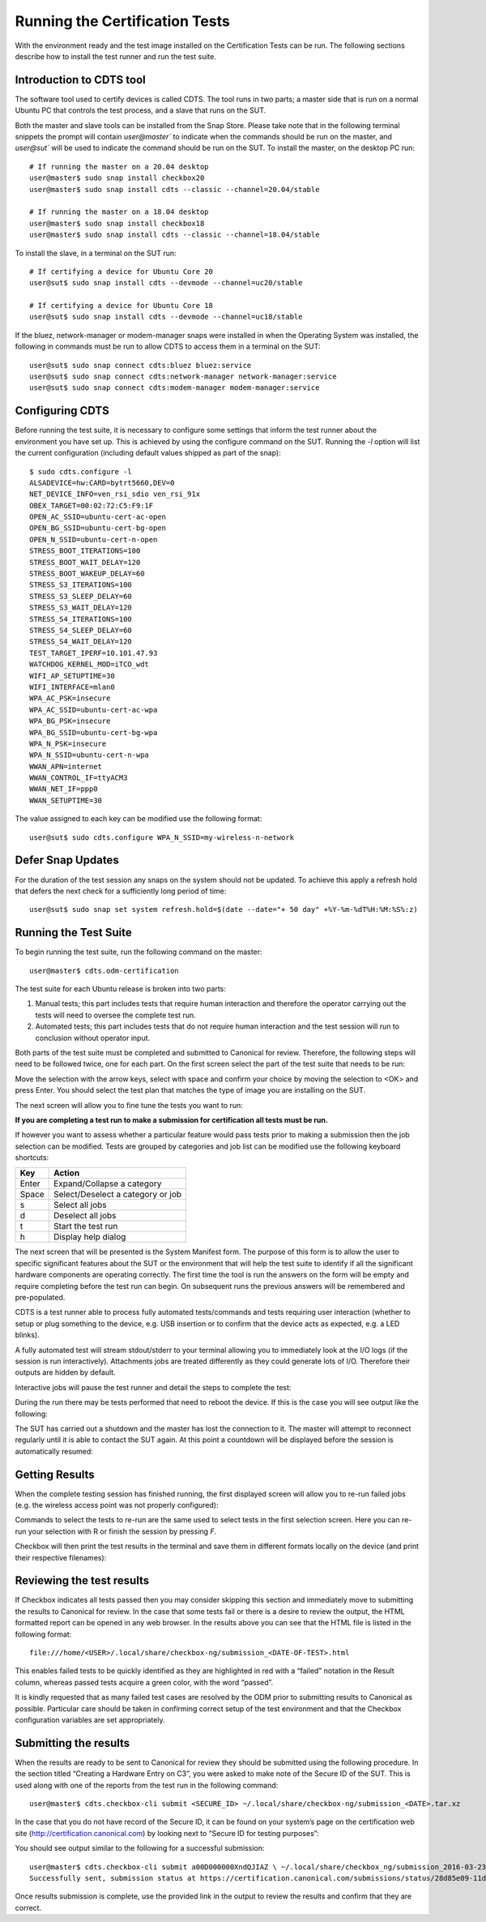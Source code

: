 Running the Certification Tests
===============================

With the environment ready and the test image installed on the Certification
Tests can be run. The following sections describe how to install the test
runner and run the test suite.

Introduction to CDTS tool
-------------------------

The software tool used to certify devices is called CDTS. The tool runs in two
parts; a master side that is run on a normal Ubuntu PC that controls the test
process, and a slave that runs on the SUT.

.. image:: images_odm/uc_run_remote.png
           :alt: UPDATE
           :width: 100%

Both the master and slave tools can be installed from the Snap Store. Please
take note that in the following terminal snippets the prompt will contain
`user@master`` to indicate when the commands should be run on the master, and
`user@sut`` will be used to indicate the command should be run on the SUT. To
install the master, on the desktop PC run::

  # If running the master on a 20.04 desktop
  user@master$ sudo snap install checkbox20
  user@master$ sudo snap install cdts --classic --channel=20.04/stable

  # If running the master on a 18.04 desktop
  user@master$ sudo snap install checkbox18
  user@master$ sudo snap install cdts --classic --channel=18.04/stable

To install the slave, in a terminal on the SUT run::

  # If certifying a device for Ubuntu Core 20
  user@sut$ sudo snap install cdts --devmode --channel=uc20/stable

  # If certifying a device for Ubuntu Core 18
  user@sut$ sudo snap install cdts --devmode --channel=uc18/stable

If the bluez, network-manager or modem-manager snaps were installed in when the
Operating System was installed, the following in commands must be run to allow
CDTS to access them in a terminal on the SUT::

  user@sut$ sudo snap connect cdts:bluez bluez:service
  user@sut$ sudo snap connect cdts:network-manager network-manager:service
  user@sut$ sudo snap connect cdts:modem-manager modem-manager:service

Configuring CDTS
----------------

Before running the test suite, it is necessary to configure some settings that
inform the test runner  about the environment you have set up. This is achieved
by using the configure command on the SUT. Running the `-l` option will list
the current configuration (including default values shipped as part of the
snap)::

  $ sudo cdts.configure -l
  ALSADEVICE=hw:CARD=bytrt5660,DEV=0
  NET_DEVICE_INFO=ven_rsi_sdio ven_rsi_91x
  OBEX_TARGET=00:02:72:C5:F9:1F
  OPEN_AC_SSID=ubuntu-cert-ac-open
  OPEN_BG_SSID=ubuntu-cert-bg-open
  OPEN_N_SSID=ubuntu-cert-n-open
  STRESS_BOOT_ITERATIONS=100
  STRESS_BOOT_WAIT_DELAY=120
  STRESS_BOOT_WAKEUP_DELAY=60
  STRESS_S3_ITERATIONS=100
  STRESS_S3_SLEEP_DELAY=60
  STRESS_S3_WAIT_DELAY=120
  STRESS_S4_ITERATIONS=100
  STRESS_S4_SLEEP_DELAY=60
  STRESS_S4_WAIT_DELAY=120
  TEST_TARGET_IPERF=10.101.47.93
  WATCHDOG_KERNEL_MOD=iTCO_wdt
  WIFI_AP_SETUPTIME=30
  WIFI_INTERFACE=mlan0
  WPA_AC_PSK=insecure
  WPA_AC_SSID=ubuntu-cert-ac-wpa
  WPA_BG_PSK=insecure
  WPA_BG_SSID=ubuntu-cert-bg-wpa
  WPA_N_PSK=insecure
  WPA_N_SSID=ubuntu-cert-n-wpa
  WWAN_APN=internet
  WWAN_CONTROL_IF=ttyACM3
  WWAN_NET_IF=ppp0
  WWAN_SETUPTIME=30

The value assigned to each key can be modified use the following format::

  user@sut$ sudo cdts.configure WPA_N_SSID=my-wireless-n-network

Defer Snap Updates
------------------

For the duration of the test session any snaps on the system should not be
updated. To achieve this apply a refresh hold that defers the next check for a
sufficiently long period of time::

  user@sut$ sudo snap set system refresh.hold=$(date --date="+ 50 day" +%Y-%m-%dT%H:%M:%S%:z)

Running the Test Suite
----------------------

To begin running the test suite, run the following command on the master::

  user@master$ cdts.odm-certification

The test suite for each Ubuntu release is broken into two parts:

1. Manual tests; this part includes tests that require human interaction and
   therefore the operator carrying out the tests will need to oversee the complete test run.
#. Automated tests; this part includes tests that do not require human
   interaction and the test session will run to conclusion without operator
   input.

Both parts of the test suite must be completed and submitted to Canonical for
review. Therefore, the following steps will need to be followed twice, one for
each part. On the first screen select the part of the test suite that needs to
be run:

.. image:: images_odm/uc_run_select_tp.png
           :alt: UPDATE
           :width: 100%

Move the selection with the arrow keys, select with space and confirm your
choice by moving the selection to <OK> and press Enter. You should select the
test plan that matches the type of image you are installing on the SUT.

The next screen will allow you to fine tune the tests you want to run:

.. image:: images_odm/uc_run_finetune.png
           :alt: UPDATE
           :width: 100%

**If you are completing a test run to make a submission for certification all
tests must be run.**

If however you want to assess whether a particular feature would pass tests
prior to making a submission then the job selection can be modified. Tests are
grouped by categories and job list can be modified use the following keyboard
shortcuts:

======  ============
Key     Action
======  ============
Enter   Expand/Collapse a category
Space   Select/Deselect a category or job
s       Select all jobs
d       Deselect all jobs
t       Start the test run
h       Display help dialog
======  ============

The next screen that will be presented is the System Manifest form. The purpose
of this form is to allow the user to specific significant features about the
SUT or the environment that will help the test suite to identify if all the
significant hardware components are operating correctly. The first time the
tool is run the answers on the form will be empty and require completing before
the test run can begin. On subsequent runs the previous answers will be
remembered and pre-populated.

.. image:: images_odm/uc_run_manifest.png
           :alt: UPDATE
           :width: 100%

CDTS is a test runner able to process fully automated tests/commands and tests
requiring user interaction (whether to setup or plug something to the device,
e.g. USB insertion or to confirm that the device acts as expected, e.g. a LED
blinks).

A fully automated test will stream stdout/stderr to your terminal allowing you
to immediately look at the I/O logs (if the session is run interactively).
Attachments jobs are treated differently as they could generate lots of I/O.
Therefore their outputs are hidden by default.

Interactive jobs will pause the test runner and detail the steps to complete
the test:

.. image:: images_odm/uc_run_interactive.png
           :alt: UPDATE
           :width: 100%

During the run there may be tests performed that need to reboot the device. If
this is the case you will see output like the following:

.. image:: images_odm/uc_run_reboot.png
           :alt: UPDATE
           :width: 100%

The SUT has carried out a shutdown and the master has lost the connection to
it. The master will attempt to reconnect regularly until it is able to contact
the SUT again. At this point a countdown will be displayed before the session
is automatically resumed:

.. image:: images_odm/uc_run_countdown.png
           :alt: UPDATE
           :width: 100%

Getting Results
---------------

When the complete testing session has finished running, the first displayed
screen will allow you to re-run failed jobs (e.g. the wireless access point was
not properly configured):

.. image:: images_odm/uc_run_reruns.png
           :alt: UPDATE
           :width: 100%

Commands to select the tests to re-run are the same used to select tests in the
first selection screen. Here you can re-run your selection with R or finish the
session by pressing `F`.

Checkbox will then print the test results in the terminal and save them in
different formats locally on the device (and print their respective filenames):

.. image:: images_odm/uc_run_report_files.png
           :alt: UPDATE
           :width: 100%

Reviewing the test results
--------------------------

If Checkbox indicates all tests passed then you may consider skipping this
section and immediately move to submitting the results to Canonical for review.
In the case that some tests fail or there is a desire to review the output, the
HTML formatted report can be opened in any web browser.  In the results above
you can see that the HTML  file is listed in the following format::

  file:///home/<USER>/.local/share/checkbox-ng/submission_<DATE-OF-TEST>.html

This enables failed tests to be quickly identified as they are highlighted in
red with a “failed” notation in the Result column, whereas passed tests acquire
a green color, with the word “passed”.

.. image:: images_odm/uc_run_html_report.png
           :alt: UPDATE
           :width: 100%

It is kindly requested that as many failed test cases are resolved by the ODM
prior to submitting results to Canonical as possible. Particular care should be
taken in confirming correct setup of the test environment and that the Checkbox
configuration variables are set appropriately.

Submitting the results
----------------------

When the results are ready to be sent to Canonical for review they should be
submitted using the following procedure. In the section titled “Creating a
Hardware Entry on C3”, you were asked to make note of the Secure ID of the SUT.
This is used along with one of the reports from the test run in the following
command::

  user@master$ cdts.checkbox-cli submit <SECURE_ID> ~/.local/share/checkbox-ng/submission_<DATE>.tar.xz


In the case that you do not have record of the Secure ID, it can be found on
your system’s page on the certification web site
(http://certification.canonical.com) by looking next to “Secure ID for testing
purposes”:

.. image:: images_odm/uc_run_c3_secureid.png
           :alt: UPDATE
           :width: 100%

You should see output similar to the following for a successful submission::

  user@master$ cdts.checkbox-cli submit a00D000000XndQJIAZ \ ~/.local/share/checkbox_ng/submission_2016-03-23T19\:06\:18.244727.tar.xz
  Successfully sent, submission status at https://certification.canonical.com/submissions/status/28d85e09-11d4

Once results submission is complete, use the provided link in the output to
review the results and confirm that they are correct.

.. raw:: pdf

   PageBreak

